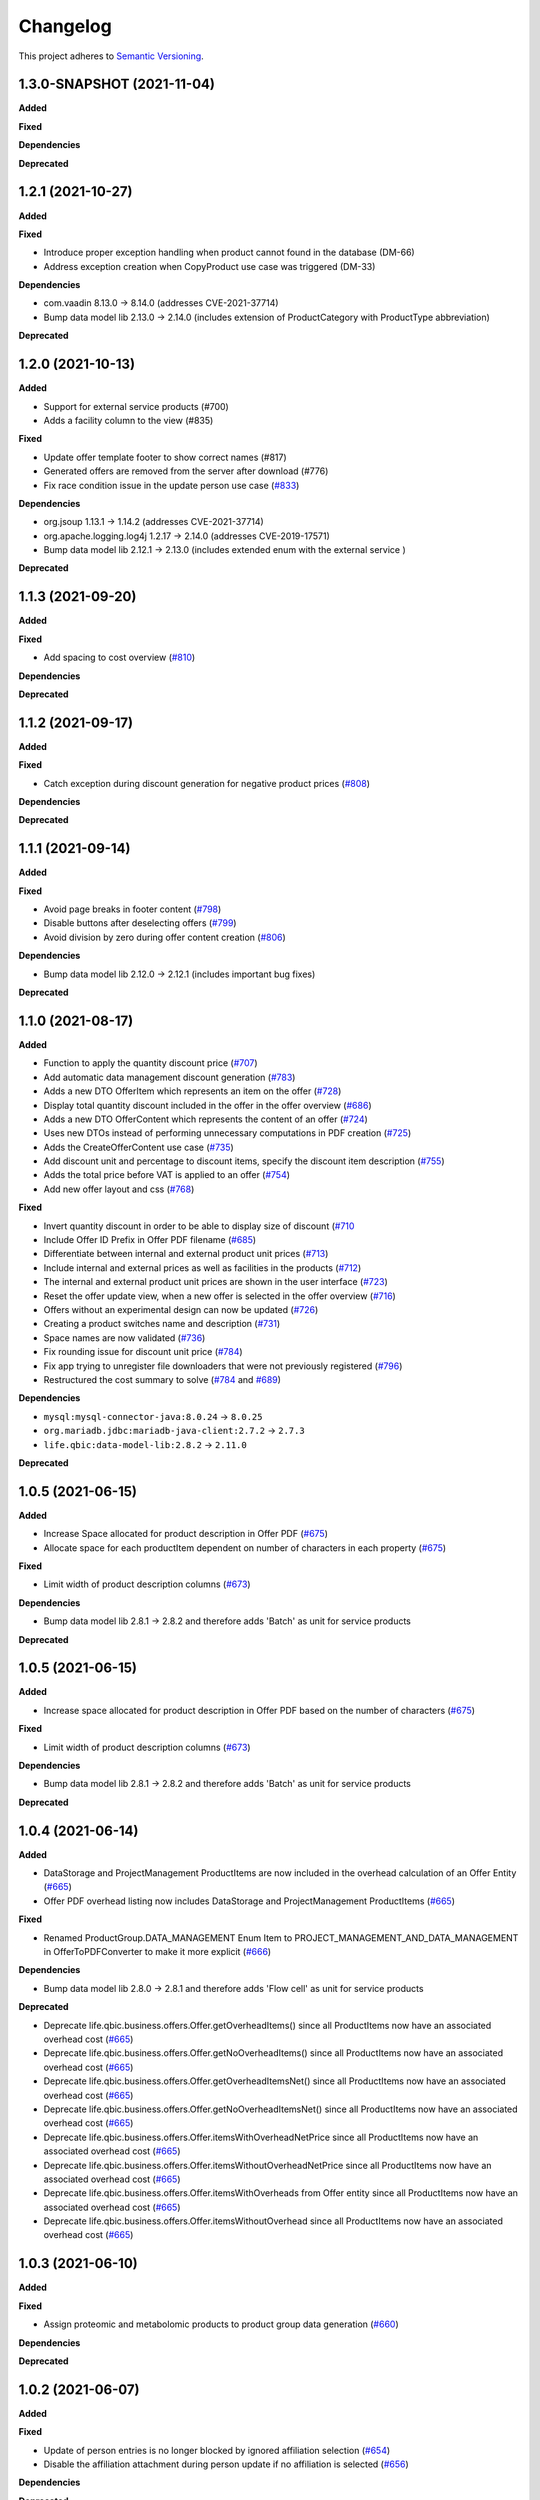 ==========
Changelog
==========

This project adheres to `Semantic Versioning <https://semver.org/>`_.

1.3.0-SNAPSHOT (2021-11-04)
---------------------------

**Added**

**Fixed**

**Dependencies**

**Deprecated**


1.2.1 (2021-10-27)
------------------

**Added**

**Fixed**

* Introduce proper exception handling when product cannot found in the database (DM-66)

* Address exception creation when CopyProduct use case was triggered (DM-33)

**Dependencies**

* com.vaadin 8.13.0 -> 8.14.0 (addresses CVE-2021-37714)

* Bump data model lib 2.13.0 -> 2.14.0 (includes extension of ProductCategory with ProductType abbreviation)

**Deprecated**

1.2.0 (2021-10-13)
------------------

**Added**

* Support for external service products (#700)

* Adds a facility column to the view (#835)

**Fixed**

* Update offer template footer to show correct names (#817)

* Generated offers are removed from the server after download (#776)

* Fix race condition issue in the update person use case (`#833 <https://github.com/qbicsoftware/offer-manager-2-portlet/issues/833>`_)

**Dependencies**

* org.jsoup 1.13.1 -> 1.14.2 (addresses CVE-2021-37714)

* org.apache.logging.log4j 1.2.17 -> 2.14.0 (addresses CVE-2019-17571)

* Bump data model lib 2.12.1 -> 2.13.0 (includes extended enum with the external service )

**Deprecated**

1.1.3 (2021-09-20)
------------------

**Added**

**Fixed**

* Add spacing to cost overview (`#810 <https://github.com/qbicsoftware/offer-manager-2-portlet/issues/810>`_)

**Dependencies**

**Deprecated**

1.1.2 (2021-09-17)
------------------

**Added**

**Fixed**

* Catch exception during discount generation for negative product prices (`#808 <https://github.com/qbicsoftware/offer-manager-2-portlet/pull/808>`_)

**Dependencies**

**Deprecated**

1.1.1 (2021-09-14)
------------------

**Added**

**Fixed**

* Avoid page breaks in footer content (`#798 <https://github.com/qbicsoftware/offer-manager-2-portlet/pull/798>`_)

* Disable buttons after deselecting offers (`#799 <https://github.com/qbicsoftware/offer-manager-2-portlet/issues/799>`_)

* Avoid division by zero during offer content creation (`#806 <https://github.com/qbicsoftware/offer-manager-2-portlet/pull/806>`_)

**Dependencies**

* Bump data model lib 2.12.0 -> 2.12.1 (includes important bug fixes)

**Deprecated**


1.1.0 (2021-08-17)
------------------

**Added**

* Function to apply the quantity discount price (`#707 <https://github.com/qbicsoftware/offer-manager-2-portlet/pull/707>`_)

* Add automatic data management discount generation (`#783 <https://github.com/qbicsoftware/offer-manager-2-portlet/pull/783>`_)

* Adds a new DTO OfferItem which represents an item on the offer (`#728 <https://github.com/qbicsoftware/offer-manager-2-portlet/pull/728>`_)

* Display total quantity discount included in the offer in the offer overview (`#686 <https://github.com/qbicsoftware/offer-manager-2-portlet/issues/686>`_)

* Adds a new DTO OfferContent which represents the content of an offer (`#724 <https://github.com/qbicsoftware/offer-manager-2-portlet/pull/724>`_)

* Uses new DTOs instead of performing unnecessary computations in PDF creation (`#725 <https://github.com/qbicsoftware/offer-manager-2-portlet/pull/725>`_)

* Adds the CreateOfferContent use case (`#735 <https://github.com/qbicsoftware/offer-manager-2-portlet/pull/735>`_)

* Add discount unit and percentage to discount items, specify the discount item description (`#755 <https://github.com/qbicsoftware/offer-manager-2-portlet/pull/755>`_)

* Adds the total price before VAT is applied to an offer (`#754 <https://github.com/qbicsoftware/offer-manager-2-portlet/pull/754>`_)

* Add new offer layout and css  (`#768 <https://github.com/qbicsoftware/offer-manager-2-portlet/pull/768>`_)

**Fixed**

* Invert quantity discount in order to be able to display size of discount (`#710 <https://github.com/qbicsoftware/offer-manager-2-portlet/pull/710>`_

* Include Offer ID Prefix in Offer PDF filename (`#685 <https://github.com/qbicsoftware/offer-manager-2-portlet/issues/685>`_)

* Differentiate between internal and external product unit prices (`#713 <https://github.com/qbicsoftware/offer-manager-2-portlet/pull/713>`_)

* Include internal and external prices as well as facilities in the products (`#712 <https://github.com/qbicsoftware/offer-manager-2-portlet/pull/712>`_)

* The internal and external product unit prices are shown in the user interface (`#723 <https://github.com/qbicsoftware/offer-manager-2-portlet/pull/723>`_)

* Reset the offer update view, when a new offer is selected in the offer overview (`#716 <https://github.com/qbicsoftware/offer-manager-2-portlet/issues/716>`_)

* Offers without an experimental design can now be updated (`#726 <https://github.com/qbicsoftware/offer-manager-2-portlet/issues/726>`_)

* Creating a product switches name and description (`#731 <https://github.com/qbicsoftware/offer-manager-2-portlet/pull/731>`_)

* Space names are now validated (`#736 <https://github.com/qbicsoftware/offer-manager-2-portlet/pull/736>`_)

* Fix rounding issue for discount unit price (`#784 <https://github.com/qbicsoftware/offer-manager-2-portlet/pull/784>`_)

* Fix app trying to unregister file downloaders that were not previously registered (`#796 <https://github.com/qbicsoftware/offer-manager-2-portlet/pull/796>`_)

* Restructured the cost summary to solve (`#784 <https://github.com/qbicsoftware/offer-manager-2-portlet/pull/784>`_ and `#689 <https://github.com/qbicsoftware/offer-manager-2-portlet/pull/689>`_)

**Dependencies**

* ``mysql:mysql-connector-java:8.0.24`` -> ``8.0.25``

* ``org.mariadb.jdbc:mariadb-java-client:2.7.2`` -> ``2.7.3``

* ``life.qbic:data-model-lib:2.8.2`` -> ``2.11.0``

**Deprecated**

1.0.5 (2021-06-15)
------------------

**Added**

* Increase Space allocated for product description in Offer PDF (`#675 <https://github.com/qbicsoftware/offer-manager-2-portlet/issues/675>`_)

* Allocate space for each productItem dependent on number of characters in each property (`#675 <https://github.com/qbicsoftware/offer-manager-2-portlet/issues/675>`_)

**Fixed**

* Limit width of product description columns (`#673 <https://github.com/qbicsoftware/offer-manager-2-portlet/issues/673>`_)

**Dependencies**

* Bump data model lib 2.8.1 -> 2.8.2 and therefore adds 'Batch' as unit for service products

**Deprecated**


1.0.5 (2021-06-15)
------------------

**Added**

* Increase space allocated for product description in Offer PDF based on the number of characters (`#675 <https://github.com/qbicsoftware/offer-manager-2-portlet/issues/675>`_)

**Fixed**

* Limit width of product description columns (`#673 <https://github.com/qbicsoftware/offer-manager-2-portlet/issues/673>`_)

**Dependencies**

* Bump data model lib 2.8.1 -> 2.8.2 and therefore adds 'Batch' as unit for service products


**Deprecated**


1.0.4 (2021-06-14)
------------------

**Added**

* DataStorage and ProjectManagement ProductItems are now included in the overhead calculation of an Offer Entity (`#665 <https://github.com/qbicsoftware/offer-manager-2-portlet/issues/665>`_)

* Offer PDF overhead listing now includes DataStorage and ProjectManagement ProductItems (`#665 <https://github.com/qbicsoftware/offer-manager-2-portlet/issues/665>`_)

**Fixed**

* Renamed ProductGroup.DATA_MANAGEMENT Enum Item to PROJECT_MANAGEMENT_AND_DATA_MANAGEMENT in OfferToPDFConverter to make it more explicit (`#666 <https://github.com/qbicsoftware/offer-manager-2-portlet/pull/666>`_)

**Dependencies**

* Bump data model lib 2.8.0 -> 2.8.1 and therefore adds 'Flow cell' as unit for service products

**Deprecated**

* Deprecate life.qbic.business.offers.Offer.getOverheadItems() since all ProductItems now have an associated overhead cost (`#665 <https://github.com/qbicsoftware/offer-manager-2-portlet/issues/665>`_)

* Deprecate life.qbic.business.offers.Offer.getNoOverheadItems() since all ProductItems now have an associated overhead cost (`#665 <https://github.com/qbicsoftware/offer-manager-2-portlet/issues/665>`_)

* Deprecate life.qbic.business.offers.Offer.getOverheadItemsNet() since all ProductItems now have an associated overhead cost (`#665 <https://github.com/qbicsoftware/offer-manager-2-portlet/issues/665>`_)

* Deprecate life.qbic.business.offers.Offer.getNoOverheadItemsNet() since all ProductItems now have an associated overhead cost (`#665 <https://github.com/qbicsoftware/offer-manager-2-portlet/issues/665>`_)

* Deprecate life.qbic.business.offers.Offer.itemsWithOverheadNetPrice since all ProductItems now have an associated overhead cost (`#665 <https://github.com/qbicsoftware/offer-manager-2-portlet/issues/665>`_)

* Deprecate life.qbic.business.offers.Offer.itemsWithoutOverheadNetPrice since all ProductItems now have an associated overhead cost (`#665 <https://github.com/qbicsoftware/offer-manager-2-portlet/issues/665>`_)

* Deprecate life.qbic.business.offers.Offer.itemsWithOverheads from Offer entity since all ProductItems now have an associated overhead cost (`#665 <https://github.com/qbicsoftware/offer-manager-2-portlet/issues/665>`_)

* Deprecate life.qbic.business.offers.Offer.itemsWithoutOverhead since all ProductItems now have an associated overhead cost (`#665 <https://github.com/qbicsoftware/offer-manager-2-portlet/issues/665>`_)

1.0.3 (2021-06-10)
------------------

**Added**

**Fixed**

* Assign proteomic and metabolomic products to product group data generation (`#660 <https://github.com/qbicsoftware/offer-manager-2-portlet/issues/660>`_)

**Dependencies**

**Deprecated**

1.0.2 (2021-06-07)
------------------

**Added**

**Fixed**

* Update of person entries is no longer blocked by ignored affiliation selection (`#654 <https://github.com/qbicsoftware/offer-manager-2-portlet/issues/654>`_)

* Disable the affiliation attachment during person update if no affiliation is selected (`#656 <https://github.com/qbicsoftware/offer-manager-2-portlet/issues/656>`_)

**Dependencies**

**Deprecated**

1.0.1 (2021-06-07)
------------------

**Added**

* More units for the service products

**Fixed**

**Dependencies**

* Bump data model lib 2.7.0 -> 2.8.0 and therefore adds more units for service products

**Deprecated**

1.0.0 (2021-06-04)
------------------

**Added**

* Only list overhead costs of productGroup items present in offer in Offer PDF  (`#643 <https://github.com/qbicsoftware/offer-manager-2-portlet/issues/643>`_)

* A person can now be updated if only the associated academic title is changed (`#567 <https://github.com/qbicsoftware/offer-manager-2-portlet/issues/567>`_)

* Small modifications for the offer layout  (`#620 <https://github.com/qbicsoftware/offer-manager-2-portlet/issues/620>`_)

* Filter for product id in `life.qbic.portal.offermanager.components.offer.create.SelectItemsView` (`#599 <https://github.com/qbicsoftware/offer-manager-2-portlet/issues/599>`_)

* Customers can now be updated in the selection step of creating a new offer (`#611 <https://github.com/qbicsoftware/offer-manager-2-portlet/pull/611>`_)

* Experimental design description is now added to the detailed project description during offer creation. (`#623 <https://github.com/qbicsoftware/offer-manager-2-portlet/pull/623>`_)

* Improve display of product descriptions during product modification (`#631 <https://github.com/qbicsoftware/offer-manager-2-portlet/issues/631>`_)

* Adapt dynamically generated offer PDF layout to match html template (`#613 <https://github.com/qbicsoftware/offer-manager-2-portlet/issues/613>`_)

* Limit grid size for offer item overviews while creating an offer (`#646 <https://github.com/qbicsoftware/offer-manager-2-portlet/issues/646>`_)

**Fixed**

* User ID of a person is set in database during person creation/update (`#616 <https://github.com/qbicsoftware/offer-manager-2-portlet/issues/616>`_)

* Layout of total price row in price summary of offer pdf stays inline (`#615 <https://github.com/qbicsoftware/offer-manager-2-portlet/issues/615>`_)

* Deprecated project identifier format assumption leads to failing parsing (`#617 <https://github.com/qbicsoftware/offer-manager-2-portlet/issues/617>`_)

* Restructured DependencyManager (`#624 <https://github.com/qbicsoftware/offer-manager-2-portlet/pull/624>`_) fixing (`#612 <https://github.com/qbicsoftware/offer-manager-2-portlet/issues/612>`_)

* Fix sorting by product id for the offer creation process (`#599 <https://github.com/qbicsoftware/offer-manager-2-portlet/issues/599>`_)

* Disable empty selection for address addition combobox (`#565 <https://github.com/qbicsoftware/offer-manager-2-portlet/issues/565>`_)

* Fix validation error being shown after an affiliation is added to a person (`#566 <https://github.com/qbicsoftware/offer-manager-2-portlet/issues/566>`_)

* Disable 'Archive Product' button after deselection (`#547 <https://github.com/qbicsoftware/offer-manager-2-portlet/issues/547>`_)

* Fix project information showing a validation error upon successful offer creation (`#633 <https://github.com/qbicsoftware/offer-manager-2-portlet/pull/633>`_)

* Fix `Copy Product` button being enabled even though the information was not changed (`#568 <https://github.com/qbicsoftware/offer-manager-2-portlet/issues/568>`_)

* Fix the misplaced product description panel (`#640 <https://github.com/qbicsoftware/offer-manager-2-portlet/issues/640>`_)

**Dependencies**

**Deprecated**

1.0.0-rc.1 (2021-04-25)
-----------------------

**Added**

* Introduce filterable Project Manager column to offer overview (`#576 <https://github.com/qbicsoftware/offer-manager-2-portlet/issues/576>`_)

* Adds ability to filter by project identifiers in the offer overview (`#591 <https://github.com/qbicsoftware/offer-manager-2-portlet/pull/591>`_)

* Displays a total price overview on the first offer page, including taxes, net cost and total cost (`#559 <https://github.com/qbicsoftware/offer-manager-2-portlet/issues/559>`_)

* Include overhead cost in total price overview on the first offer page (`#593 <https://github.com/qbicsoftware/offer-manager-2-portlet/pull/593>`_)

* Add a column filter option which takes a predicate as argument (`#589 <https://github.com/qbicsoftware/offer-manager-2-portlet/pull/589>`_)

* Enable Github workflow for changelog update checks (`#595 <https://github.com/qbicsoftware/offer-manager-2-portlet/pull/595>`_)

* Enable sorting products by productId (MaintainProductView) (`#574 <https://github.com/qbicsoftware/offer-manager-2-portlet/issues/574>`_)

* Adjust agreement text in offer template and move table header below section/product category title in offer html template (`#606 <https://github.com/qbicsoftware/offer-manager-2-portlet/pull/606>`_)

* Move table header below section/product category title in offer html template (`#604 <https://github.com/qbicsoftware/offer-manager-2-portlet/pull/604>`_)

* Provide entry point to affiliation creation in CreatePersonView (`#601 <https://github.com/qbicsoftware/offer-manager-2-portlet/pull/601>`_)

**Fixed**

* Update and fix broken offer template (`#597 <https://github.com/qbicsoftware/offer-manager-2-portlet/issues/597>`_)

* Enumeration of product items increases over all productGroups in Offer PDF (`#562 <https://github.com/qbicsoftware/offer-manager-2-portlet/issues/562>`_)

* Improve test description for external non-academic customers (`#605 <https://github.com/qbicsoftware/offer-manager-2-portlet/pull/605>`_)

* Tax cost for offers outside of germany is set to 0 (`#575 <https://github.com/qbicsoftware/offer-manager-2-portlet/issues/575>`_)

* App won't freeze after creation of multiple projects (`#558 <https://github.com/qbicsoftware/offer-manager-2-portlet/issues/558>`_)

**Dependencies**

* ``life.qbic.data-model-lib:2.5.0`` -> ``2.7.0`` (`#606 <https://github.com/qbicsoftware/offer-manager-2-portlet/pull/606>`_)

* ``com.vaadin.vaadin-bom:8.12.3`` -> ``8.13.0`` (`#572 <https://github.com/qbicsoftware/offer-manager-2-portlet/pull/572>`_)

* ``org.spockframework.spock-bom:2.0-M4-groovy-3.0`` -> ``2.0-groovy-3.0`` ( `#588 <https://github.com/qbicsoftware/offer-manager-2-portlet/pull/588>`_)

**Deprecated**

* Deprecate OfferOverview Constructor to allow for inclusion of ProjectManager (`#576 <https://github.com/qbicsoftware/offer-manager-2-portlet/issues/576>`_)


1.0.0-beta.2 (2021-04-30)
-------------------------

**Added**

**Fixed**

* Duplicate product identifiers are no longer generated (`#551 <https://github.com/qbicsoftware/offer-manager-2-portlet/pull/551>`_) fixes (`#546 <https://github.com/qbicsoftware/offer-manager-2-portlet/pull/546>`_)

* Rephrased error message for product creation failure (`#552 <https://github.com/qbicsoftware/offer-manager-2-portlet/issues/263>`_)

**Dependencies**

**Deprecated**


1.0.0-beta.1 (2021-04-27)
-----------------------------------

**Added**

* Product selection now notifies a user if the provided input is incorrect and disables the button until the given information is valid (`#407 <https://github.com/qbicsoftware/offer-manager-2-portlet/issues/407>`_)

* Experimental designs can be defined for an offer (`#263 <https://github.com/qbicsoftware/offer-manager-2-portlet/issues/263>`_)

* New dropdown menu bar (`#490 <https://github.com/qbicsoftware/offer-manager-2-portlet/issues/490>`_)

* Jump back to maintain view after product creation/update (`#481 <https://github.com/qbicsoftware/offer-manager-2-portlet/issues/481>`_)

* Search for affiliations is now possible (`#533 <https://github.com/qbicsoftware/offer-manager-2-portlet/pull/533>`_)

* Add confirmation request for product archiving (`#528 <https://github.com/qbicsoftware/offer-manager-2-portlet/issues/528>`_)

* Allow offer updated when experimental design has changed (`#515 <https://github.com/qbicsoftware/offer-manager-2-portlet/issues/515>`_)

**Fixed**

* Add timeout of 10 second to PDF rendering (`#494 <https://github.com/qbicsoftware/offer-manager-2-portlet/pull/494>`_)

* Allow resetting the date picker in the offer overview (`#486 <https://github.com/qbicsoftware/offer-manager-2-portlet/issues/486>`_)

* Naming of the downloaded offer pdf is consistent (`#498 <https://github.com/qbicsoftware/offer-manager-2-portlet/issues/498>`_)

* Reset the view after an offer has been created  (`#495 <https://github.com/qbicsoftware/offer-manager-2-portlet/issues/495>`_)

* Provide ISO 8601 date format renderer for offer overview table (`#299 <https://github.com/qbicsoftware/offer-manager-2-portlet/issues/299>`_)

* Provide functionality to remove items from an offer (`#516 <https://github.com/qbicsoftware/offer-manager-2-portlet/issues/516>`_)

* Adds amount to existing items on the offer (`#462 <https://github.com/qbicsoftware/offer-manager-2-portlet/issues/462>`_)

* Make filter for service product view work  (`#523 <https://github.com/qbicsoftware/offer-manager-2-portlet/issues/523>`_)

* Add validation for project information input for offer creation/update (`#488 <https://github.com/qbicsoftware/offer-manager-2-portlet/issues/488>`_)

**Dependencies**

* Bump Vaadin 8.12.0 -> 8.12.3

**Deprecated**


1.0.0-alpha.6 (2021-04-13)
-----------------------------------

**Added**

* Filter message in grids is now dependent on column ID (`#457 <https://github.com/qbicsoftware/offer-manager-2-portlet/pull/457>`_)

* Add link to item table in offer pdf (`#469 <https://github.com/qbicsoftware/offer-manager-2-portlet/pull/469>`_)

**Fixed**

* Allow natural sorting of prices by their double value as opposed to their String representation (`#458 <https://github.com/qbicsoftware/offer-manager-2-portlet/pull/458>`_)

* Update position of country string in affiliation summary during customer creation (`#453 <https://github.com/qbicsoftware/offer-manager-2-portlet/pull/453>`_)

* Input fields of the CreateProductView are cleared after successful product creation(`#454 <https://github.com/qbicsoftware/offer-manager-2-portlet/pull/454>`_)

* Shows the same affiliation organisation only once and maps it correctly to the address addition (`#448 <https://github.com/qbicsoftware/offer-manager-2-portlet/pull/448>`_)

* Fix fail based on double clicking a customer in the SelectCustomerView for in the offer creation process (`#452 <https://github.com/qbicsoftware/offer-manager-2-portlet/pull/452>`_)

* Make adding a new affiliation more intuitive (`#467 <https://github.com/qbicsoftware/offer-manager-2-portlet/pull/467>`_) (`#463 <https://github.com/qbicsoftware/offer-manager-2-portlet/pull/463>`_)

* Harmonized Title and label structure across all views (`#455 <https://github.com/qbicsoftware/offer-manager-2-portlet/pull/455>`_)

* Updating a person removes the old entry also from the customerResourceService and projectManagerResourceService (`#456 <https://github.com/qbicsoftware/offer-manager-2-portlet/pull/456>`_)

* Make empty address addition explicitly selectable during person creation and update (`#474 <https://github.com/qbicsoftware/offer-manager-2-portlet/pull/474>`_)

* Replace 'customer' with 'person' in menu bar for the headings 'create customer' and 'search person' (`#473 <https://github.com/qbicsoftware/offer-manager-2-portlet/pull/473>`_)

* Update position of country string in affiliation summary during customer creation (`#453 <https://github.com/qbicsoftware/offer-manager-2-portlet/pull/453>`_)

* Input fields of the CreateProductView are cleared after successful product creation(`#454 <https://github.com/qbicsoftware/offer-manager-2-portlet/pull/454>`_)

**Dependencies**

**Deprecated**

1.0.0-alpha.5 (2021-04-07)
-----------------------------------

**Added**

* Proteomic and Metabolomic Products can now be selected and included in an Offer (`#425 <https://github.com/qbicsoftware/offer-manager-2-portlet/pull/425>`_)

* Link offers to project now. The ``life.qbic.business.offers.Offer`` and ``life.qbic.portal.offermanager.dataresources.offers``
  have been extended with a new property to associate it with
  an existing project by its project identifier. (`#410 <https://github.com/qbicsoftware/offer-manager-2-portlet/pull/410>`_).

* Finalized the ``life.qbic.business.products.archive.ArchiveProduct`` and ``life/qbic/business/products/create/CreateProduct.groovy``
  use cases of the product maintenance and creation feature (`#411 <https://github.com/qbicsoftware/offer-manager-2-portlet/pull/411>`_).

* After a project has been created from an offer, the offer overview is updated accordingly
  (`#427 <https://github.com/qbicsoftware/offer-manager-2-portlet/pull/427>`_)

* Add the UpdatePersonView to separate the Update and Create Person use cases more consequently (`#436 <https://github.com/qbicsoftware/offer-manager-2-portlet/pull/436>`_)

* Proteomic and Metabolomic Products are now included in the Offer PDF (`#420 <https://github.com/qbicsoftware/offer-manager-2-portlet/pull/420>`_)

**Fixed**

* Popup based Notifications are now properly centered in a liferay-environment(`#428 <https://github.com/qbicsoftware/offer-manager-2-portlet/pull/428>`_)

* Properly refresh the SearchPersonView after Updating a Person (`#436 <https://github.com/qbicsoftware/offer-manager-2-portlet/pull/436>`_)

* Products that cannot be read from the database are skipped (`#444 <https://github.com/qbicsoftware/offer-manager-2-portlet/pull/444>`_)

**Dependencies**

**Deprecated**

1.0.0-alpha.4 (2021-03-16)
--------------------------

**Added**

* Introduce subtotals in Offer PDF ProductItem Table(`#349 <https://github.com/qbicsoftware/offer-manager-2-portlet/pull/349>`_)

* Add logging with throwable cause (`#371 <https://github.com/qbicsoftware/offer-manager-2-portlet/pull/371>`_)

* Introduce distinction of products in the offer PDF according to the associated service
  data generation, data analysis and project management (`#364 <https://github.com/qbicsoftware/offer-manager-2-portlet/pull/364>`_)

* Introduce overheadRatio property to life.qbic.business.offers.Offer
  used to show the applied overhead markup in the pricing footer of the Offer PDF(`#362 <https://github.com/qbicsoftware/offer-manager-2-portlet/pull/362>`_)

* Introduce first draft for OpenBis based project space and project creation (`#396 <https://github.com/qbicsoftware/offer-manager-2-portlet/pull/396>`_)

* Introduce first draft for product maintenance and creation (`#392 <https://github.com/qbicsoftware/offer-manager-2-portlet/pull/392>`_)

**Fixed**

* User cannot select other offers from the overview anymore, during the offer details are loaded
  after a selection. Selection is enabled again after the resource has been loaded. This solves a
  not yet reported issue that can be observed when dealing with a significant network delay. (`#374 <https://github.com/qbicsoftware/offer-manager-2-portlet/pull/374>`_)

**Dependencies**

**Deprecated**

1.0.0-alpha.3 (2021-03-02)
--------------------------

**Added**

* Authorization based on user roles. Two new roles have been introduced that represent
  the organisational roles project manager `Role.PROJECT_MANAGER` and offer admin `Role
  .OFFER_ADMIN`. The administrator will provide access to additional app features, such as the
  upcoming service product maintenance interface.

* Introduce Offer retrieval via Fetch Offer Use Case (`#344 <https://github.com/qbicsoftware/offer-manager-2-portlet/pull/344>`_)

**Fixed**

* Update the agreement section of the offer (`#329 <https://github.com/qbicsoftware/offer-manager-2-portlet/issues/329>`_)

* Make the offer controls more intuitive (`#341 <https://github.com/qbicsoftware/offer-manager-2-portlet/issues/341>`_)

* Update offers without changes is not possible anymore (`#222 <https://github.com/qbicsoftware/offer-manager-2-portlet/issues/222>`_)

* Rename CreateCustomer and UpdateCustomer classes and methods (`#315 <https://github.com/qbicsoftware/offer-manager-2-portlet/issues/315>`_)

**Dependencies**

**Deprecated**



1.0.0-SNAPSHOT (2020-11-09)

* Create project with QUBE

* Create project modules infrastructure and domain

* Possibility to list all affiliations stored in the database

* Possibility to list all customers and project managers stored in the database

* Possibility to list all offers stored in the database

* Create and add a new customer to the database

* Create and add a new affiliation to the database

* Create and add a new offer to the database

* Possibility to list all packages stored in the database

* Add the option to create a customer while creating an offer

* Show affiliation details when selecting an affiliation for a customer

* Possibility to filter for customers in table overview

* Show overview over all offers in database

* Possibility to download an offer

* Possibility to abort customer creation

* Dynamic cost overview upon offer creation

* Calculate prices of an offer (VAT, overheads, net price)

* Create an unique offer id

* Addressed `#124 <https://github.com/qbicsoftware/offer-manager-2-portlet/issues/124>`_

* Addressed `#234 <https://github.com/qbicsoftware/offer-manager-2-portlet/issues/234>`_

* Addressed `#246 <https://github.com/qbicsoftware/offer-manager-2-portlet/issues/246>`_

* Addressed `#260 <https://github.com/qbicsoftware/offer-manager-2-portlet/issues/260>`_

* Addressed `#269 <https://github.com/qbicsoftware/offer-manager-2-portlet/issues/269>`_

* Addressed `#270 <https://github.com/qbicsoftware/offer-manager-2-portlet/issues/270>`_

* Addressed `#271 <https://github.com/qbicsoftware/offer-manager-2-portlet/issues/270>`_

* Addressed `#275 <https://github.com/qbicsoftware/offer-manager-2-portlet/issues/275>`_

* Addressed `#282 <https://github.com/qbicsoftware/offer-manager-2-portlet/issues/282>`_

* Addressed `#295 <https://github.com/qbicsoftware/offer-manager-2-portlet/issues/295>`_

* Addressed `#309 <https://github.com/qbicsoftware/offer-manager-2-portlet/issues/309>`_

* Replace the project description with project objective (`#339 <https://github.com/qbicsoftware/offer-manager-2-portlet/pull/339>`_)

* Added support to configure the chromium browser executable. An environment variable
  `CHROMIUM_ALIAS` has been introduced that can be set to define the chromium executable in the
  deployment system of the application. Addresses `#336 <https://github.com/qbicsoftware/offer-manager-2-portlet/issues/336>`_


**Fixed**

* Fixed (`#324 <https://github.com/qbicsoftware/offer-manager-2-portlet/issues/324>`_) no affiliation preloaded into view upon customer update with (`#328 <https://github.com/qbicsoftware/offer-manager-2-portlet/pull/328>`_)

**Dependencies**

**Deprecated**
